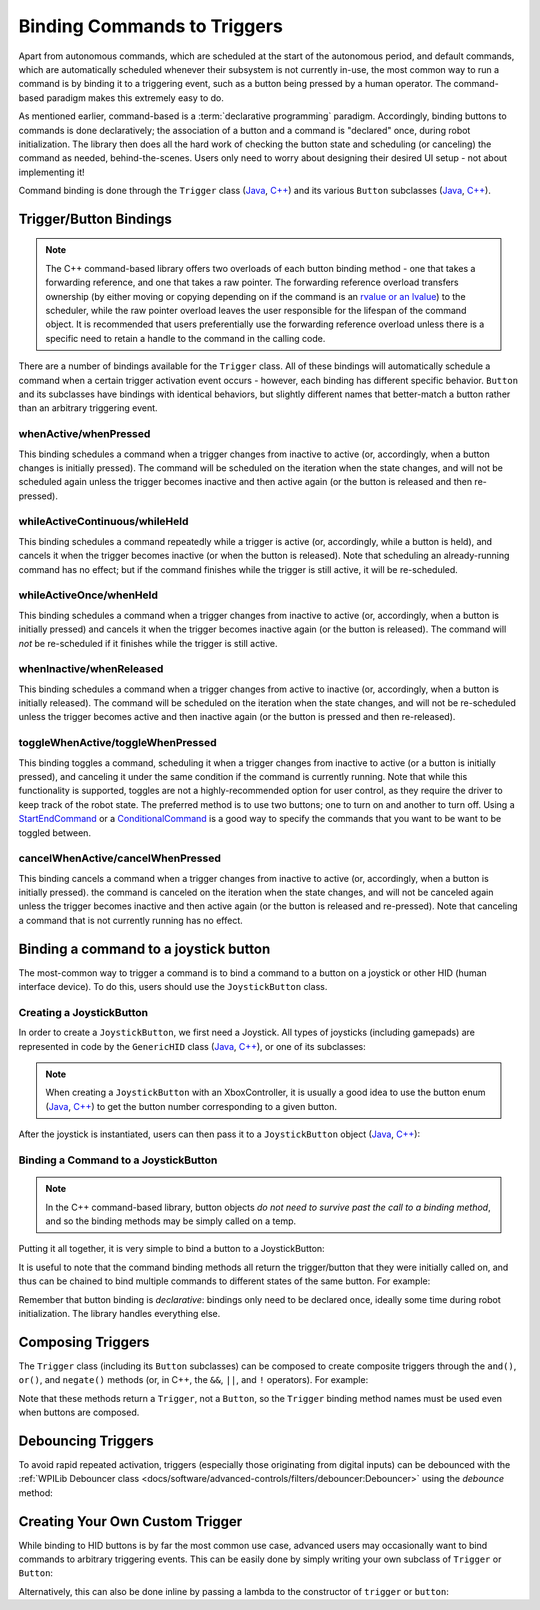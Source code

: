 Binding Commands to Triggers
============================

Apart from autonomous commands, which are scheduled at the start of the autonomous period, and default commands, which are automatically scheduled whenever their subsystem is not currently in-use, the most common way to run a command is by binding it to a triggering event, such as a button being pressed by a human operator. The command-based paradigm makes this extremely easy to do.

As mentioned earlier, command-based is a :term:`declarative programming` paradigm. Accordingly, binding buttons to commands is done declaratively; the association of a button and a command is "declared" once, during robot initialization. The library then does all the hard work of checking the button state and scheduling (or canceling) the command as needed, behind-the-scenes. Users only need to worry about designing their desired UI setup - not about implementing it!

Command binding is done through the ``Trigger`` class (`Java <https://first.wpi.edu/wpilib/allwpilib/docs/development/java/edu/wpi/first/wpilibj2/command/button/Trigger.html>`__, `C++ <https://first.wpi.edu/wpilib/allwpilib/docs/development/cpp/classfrc2_1_1_trigger.html>`__) and its various ``Button`` subclasses (`Java <https://first.wpi.edu/wpilib/allwpilib/docs/development/java/edu/wpi/first/wpilibj2/command/button/Button.html>`__, `C++ <https://first.wpi.edu/wpilib/allwpilib/docs/development/cpp/classfrc2_1_1_button.html>`__).

Trigger/Button Bindings
-----------------------

.. note:: The C++ command-based library offers two overloads of each button binding method - one that takes a forwarding reference, and one that takes a raw pointer.  The forwarding reference overload transfers ownership (by either moving or copying depending on if the command is an `rvalue or an lvalue <http://thbecker.net/articles/rvalue_references/section_01.html>`__) to the scheduler, while the raw pointer overload leaves the user responsible for the lifespan of the command object.  It is recommended that users preferentially use the forwarding reference overload unless there is a specific need to retain a handle to the command in the calling code.

There are a number of bindings available for the ``Trigger`` class. All of these bindings will automatically schedule a command when a certain trigger activation event occurs - however, each binding has different specific behavior. ``Button`` and its subclasses have bindings with identical behaviors, but slightly different names that better-match a button rather than an arbitrary triggering event.

whenActive/whenPressed
^^^^^^^^^^^^^^^^^^^^^^

This binding schedules a command when a trigger changes from inactive to active (or, accordingly, when a button changes is initially pressed). The command will be scheduled on the iteration when the state changes, and will not be scheduled again unless the trigger becomes inactive and then active again (or the button is released and then re-pressed).

whileActiveContinuous/whileHeld
^^^^^^^^^^^^^^^^^^^^^^^^^^^^^^^

This binding schedules a command repeatedly while a trigger is active (or, accordingly, while a button is held), and cancels it when the trigger becomes inactive (or when the button is released). Note that scheduling an already-running command has no effect; but if the command finishes while the trigger is still active, it will be re-scheduled.

whileActiveOnce/whenHeld
^^^^^^^^^^^^^^^^^^^^^^^^

This binding schedules a command when a trigger changes from inactive to active (or, accordingly, when a button is initially pressed) and cancels it when the trigger becomes inactive again (or the button is released). The command will *not* be re-scheduled if it finishes while the trigger is still active.

whenInactive/whenReleased
^^^^^^^^^^^^^^^^^^^^^^^^^

This binding schedules a command when a trigger changes from active to inactive (or, accordingly, when a button is initially released). The command will be scheduled on the iteration when the state changes, and will not be re-scheduled unless the trigger becomes active and then inactive again (or the button is pressed and then re-released).

toggleWhenActive/toggleWhenPressed
^^^^^^^^^^^^^^^^^^^^^^^^^^^^^^^^^^

This binding toggles a command, scheduling it when a trigger changes from inactive to active (or a button is initially pressed), and canceling it under the same condition if the command is currently running. Note that while this functionality is supported, toggles are not a highly-recommended option for user control, as they require the driver to keep track of the robot state.  The preferred method is to use two buttons; one to turn on and another to turn off.  Using a `StartEndCommand <https://first.wpi.edu/wpilib/allwpilib/docs/development/java/edu/wpi/first/wpilibj2/command/StartEndCommand.html>`__ or a `ConditionalCommand <https://first.wpi.edu/wpilib/allwpilib/docs/development/java/edu/wpi/first/wpilibj2/command/ConditionalCommand.html>`__ is a good way to specify the commands that you want to be want to be toggled between.

.. tabs::

  .. code-tab:: java

    myButton.toggleWhenPressed(new StartEndCommand(mySubsystem::onMethod,
        mySubsystem::offMethod,
        mySubsystem));

  .. code-tab:: c++

    myButton.ToggleWhenPressed(StartEndCommand([&] { mySubsystem.OnMethod(); },
        [&] { mySubsystem.OffMethod(); },
        {&mySubsystem}));

cancelWhenActive/cancelWhenPressed
^^^^^^^^^^^^^^^^^^^^^^^^^^^^^^^^^^

This binding cancels a command when a trigger changes from inactive to active (or, accordingly, when a button is initially pressed). the command is canceled on the iteration when the state changes, and will not be canceled again unless the trigger becomes inactive and then active again (or the button is released and re-pressed). Note that canceling a command that is not currently running has no effect.

Binding a command to a joystick button
--------------------------------------

The most-common way to trigger a command is to bind a command to a button on a joystick or other HID (human interface device). To do this, users should use the ``JoystickButton`` class.

Creating a JoystickButton
^^^^^^^^^^^^^^^^^^^^^^^^^

In order to create a ``JoystickButton``, we first need a Joystick.  All types of joysticks (including gamepads) are represented in code by the ``GenericHID`` class (`Java <https://first.wpi.edu/wpilib/allwpilib/docs/development/java/edu/wpi/first/wpilibj/GenericHID.html>`__, `C++ <https://first.wpi.edu/wpilib/allwpilib/docs/development/cpp/classfrc_1_1_generic_h_i_d.html>`__), or one of its subclasses:

.. tabs::

  .. code-tab:: java

    Joystick exampleStick = new Joystick(1); // Creates a joystick on port 1
    XboxController exampleController = new XboxController(2); // Creates an XboxController on port 2.

  .. code-tab:: c++

    frc::Joystick exampleStick{1}; // Creates a joystick on port 1
    frc::XBoxController exampleController{2} // Creates an XboxController on port 2

.. note:: When creating a ``JoystickButton`` with an XboxController, it is usually a good idea to use the button enum (`Java <https://first.wpi.edu/wpilib/allwpilib/docs/development/java/edu/wpi/first/wpilibj/XboxController.Button.html>`__, `C++ <https://first.wpi.edu/wpilib/allwpilib/docs/development/cpp/structfrc_1_1_xbox_controller_1_1_button.html>`__) to get the button number corresponding to a given button.

After the joystick is instantiated, users can then pass it to a ``JoystickButton`` object (`Java <https://first.wpi.edu/wpilib/allwpilib/docs/development/java/edu/wpi/first/wpilibj2/command/button/JoystickButton.html>`__, `C++ <https://first.wpi.edu/wpilib/allwpilib/docs/development/cpp/classfrc2_1_1_joystick_button.html>`__):

.. tabs::

  .. code-tab:: java

    JoystickButton exampleButton = new JoystickButton(exampleStick, 1); // Creates a new JoystickButton object for button 1 on exampleStick

  .. code-tab:: c++

    frc2::JoystickButton exampleButton(&exampleStick, 1); // Creates a new JoystickButton object for button 1 on exampleStick

Binding a Command to a JoystickButton
^^^^^^^^^^^^^^^^^^^^^^^^^^^^^^^^^^^^^

.. note:: In the C++ command-based library, button objects *do not need to survive past the call to a binding method*, and so the binding methods may be simply called on a temp.

Putting it all together, it is very simple to bind a button to a JoystickButton:

.. tabs::

  .. code-tab:: java

    // Binds an ExampleCommand to be scheduled when the trigger of the example joystick is pressed
    exampleButton.whenPressed(new ExampleCommand());

  .. code-tab:: c++

    // Binds an ExampleCommand to be scheduled when the trigger of the example joystick is pressed
    exampleButton.WhenPressed(ExampleCommand());

It is useful to note that the command binding methods all return the trigger/button that they were initially called on, and thus can be chained to bind multiple commands to different states of the same button. For example:

.. tabs::

  .. code-tab:: java

    exampleButton
        // Binds a FooCommand to be scheduled when the `X` button of the driver gamepad is pressed
        .whenPressed(new FooCommand())
        // Binds a BarCommand to be scheduled when that same button is released
        .whenReleased(new BarCommand());

  .. code-tab:: c++

    exampleButton
        // Binds a FooCommand to be scheduled when the `X` button of the driver gamepad is pressed
        .WhenPressed(FooCommand())
        // Binds a BarCommand to be scheduled when that same button is released
        .WhenReleased(BarCommand());

Remember that button binding is *declarative*: bindings only need to be declared once, ideally some time during robot initialization. The library handles everything else.

Composing Triggers
------------------

The ``Trigger`` class (including its ``Button`` subclasses) can be composed to create composite triggers through the ``and()``, ``or()``, and ``negate()`` methods (or, in C++, the ``&&``, ``||``, and ``!`` operators). For example:

.. tabs::

  .. code-tab:: java

    // Binds an ExampleCommand to be scheduled when both the 'X' and 'Y' buttons of the driver gamepad are pressed
    new JoystickButton(exampleController, XBoxController.Button.kX.value)
        .and(new JoystickButton(exampleController, XboxController.Button.kY.value))
        .whenActive(new ExampleCommand());

  .. code-tab:: c++

    // Binds an ExampleCommand to be scheduled when both the 'X' and 'Y' buttons of the driver gamepad are pressed
    (frc2::JoystickButton(&exampleController, frc::XBoxController::Button::kX)
        && JoystickButton(&exampleController, frc::XboxController::Button::kY))
        .WhenActive(new ExampleCommand());

Note that these methods return a ``Trigger``, not a ``Button``, so the ``Trigger`` binding method names must be used even when buttons are composed.

Debouncing Triggers
-------------------

To avoid rapid repeated activation, triggers (especially those originating from digital inputs) can be debounced with the :ref:`WPILib Debouncer class <docs/software/advanced-controls/filters/debouncer:Debouncer>` using the `debounce` method:

.. tabs::

  .. code-tab:: java

    // debounces exampleButton with a 0.1s debounce time, rising edges only
    exampleButton.debounce(0.1).whenActive(new ExampleCommand());

    // debounces exampleButton with a 0.1s debounce time, both rising and falling edges
    exampleButton.debounce(0.1, Debouncer.DebounceType.kBoth).whenActive(new ExampleCommand());

  .. code-tab:: c++

    // debounces exampleButton with a 100ms debounce time, rising edges only
    exampleButton.Debounce(100_ms).WhenActive(new ExampleCommand());

    // debounces exampleButton with a 100ms debounce time, both rising and falling edges
    exampleButton.Debounce(100_ms, Debouncer::DebounceType::Both).WhenActive(new ExampleCommand());

Creating Your Own Custom Trigger
--------------------------------

While binding to HID buttons is by far the most common use case, advanced users may occasionally want to bind commands to arbitrary triggering events. This can be easily done by simply writing your own subclass of ``Trigger`` or ``Button``:

.. tabs::

  .. code-tab:: java

    public class ExampleTrigger extends Trigger {
      @Override
      public boolean get() {
        // This returns whether the trigger is active
      }
    }

  .. code-tab:: c++

    class ExampleTrigger : public frc2::Trigger {
     public:
      bool get() override {
        // This returns whether the trigger is active
      }
    }

Alternatively, this can also be done inline by passing a lambda to the constructor of ``trigger`` or ``button``:

.. tabs::

  .. code-tab:: java

    // Here it is assumed that "condition" is an object with a method "get" that returns whether the trigger should be active
    Trigger exampleTrigger = new Trigger(condition::get);

  .. code-tab:: c++

    // Here it is assumed that "condition" is a boolean that determines whether the trigger should be active
    frc2::Trigger exampleTrigger([&condition] { return condition; });
